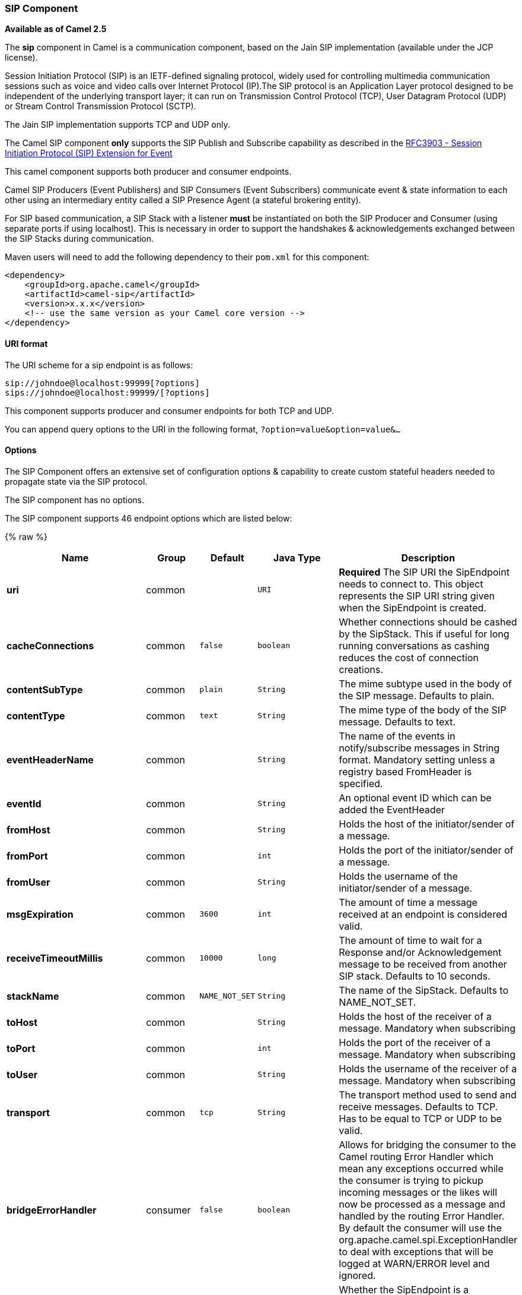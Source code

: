 [[Sip-SIPComponent]]
SIP Component
~~~~~~~~~~~~~

*Available as of Camel 2.5*

The *sip* component in Camel is a communication component, based on the
Jain SIP implementation (available under the JCP license).

Session Initiation Protocol (SIP) is an IETF-defined signaling protocol,
widely used for controlling multimedia communication sessions such as
voice and video calls over Internet Protocol (IP).The SIP protocol is an
Application Layer protocol designed to be independent of the underlying
transport layer; it can run on Transmission Control Protocol (TCP), User
Datagram Protocol (UDP) or Stream Control Transmission Protocol (SCTP).

The Jain SIP implementation supports TCP and UDP only.

The Camel SIP component *only* supports the SIP Publish and Subscribe
capability as described in the
http://www.ietf.org/rfc/rfc3903.txt[RFC3903 - Session Initiation
Protocol (SIP) Extension for Event]

This camel component supports both producer and consumer endpoints.

Camel SIP Producers (Event Publishers) and SIP Consumers (Event
Subscribers) communicate event & state information to each other using
an intermediary entity called a SIP Presence Agent (a stateful brokering
entity).

For SIP based communication, a SIP Stack with a listener *must* be
instantiated on both the SIP Producer and Consumer (using separate ports
if using localhost). This is necessary in order to support the
handshakes & acknowledgements exchanged between the SIP Stacks during
communication.

Maven users will need to add the following dependency to their `pom.xml`
for this component:

[source,xml]
------------------------------------------------------------
<dependency>
    <groupId>org.apache.camel</groupId>
    <artifactId>camel-sip</artifactId>
    <version>x.x.x</version>
    <!-- use the same version as your Camel core version -->
</dependency>
------------------------------------------------------------

[[Sip-URIformat]]
URI format
^^^^^^^^^^

The URI scheme for a sip endpoint is as follows:

[source,java]
-----------------------------------------
sip://johndoe@localhost:99999[?options]
sips://johndoe@localhost:99999/[?options]
-----------------------------------------

This component supports producer and consumer endpoints for both TCP and
UDP.

You can append query options to the URI in the following format,
`?option=value&option=value&...`

[[Sip-Options]]
Options
^^^^^^^

The SIP Component offers an extensive set of configuration options &
capability to create custom stateful headers needed to propagate state
via the SIP protocol.


// component options: START
The SIP component has no options.
// component options: END








// endpoint options: START
The SIP component supports 46 endpoint options which are listed below:

{% raw %}
[width="100%",cols="2s,1,1m,1m,5",options="header"]
|=======================================================================
| Name | Group | Default | Java Type | Description
| uri | common |  | URI | *Required* The SIP URI the SipEndpoint needs to connect to. This object represents the SIP URI string given when the SipEndpoint is created.
| cacheConnections | common | false | boolean | Whether connections should be cashed by the SipStack. This if useful for long running conversations as cashing reduces the cost of connection creations.
| contentSubType | common | plain | String | The mime subtype used in the body of the SIP message. Defaults to plain.
| contentType | common | text | String | The mime type of the body of the SIP message. Defaults to text.
| eventHeaderName | common |  | String | The name of the events in notify/subscribe messages in String format. Mandatory setting unless a registry based FromHeader is specified.
| eventId | common |  | String | An optional event ID which can be added the EventHeader
| fromHost | common |  | String | Holds the host of the initiator/sender of a message.
| fromPort | common |  | int | Holds the port of the initiator/sender of a message.
| fromUser | common |  | String | Holds the username of the initiator/sender of a message.
| msgExpiration | common | 3600 | int | The amount of time a message received at an endpoint is considered valid.
| receiveTimeoutMillis | common | 10000 | long | The amount of time to wait for a Response and/or Acknowledgement message to be received from another SIP stack. Defaults to 10 seconds.
| stackName | common | NAME_NOT_SET | String | The name of the SipStack. Defaults to NAME_NOT_SET.
| toHost | common |  | String | Holds the host of the receiver of a message. Mandatory when subscribing
| toPort | common |  | int | Holds the port of the receiver of a message. Mandatory when subscribing
| toUser | common |  | String | Holds the username of the receiver of a message. Mandatory when subscribing
| transport | common | tcp | String | The transport method used to send and receive messages. Defaults to TCP. Has to be equal to TCP or UDP to be valid.
| bridgeErrorHandler | consumer | false | boolean | Allows for bridging the consumer to the Camel routing Error Handler which mean any exceptions occurred while the consumer is trying to pickup incoming messages or the likes will now be processed as a message and handled by the routing Error Handler. By default the consumer will use the org.apache.camel.spi.ExceptionHandler to deal with exceptions that will be logged at WARN/ERROR level and ignored.
| consumer | consumer | false | boolean | Whether the SipEndpoint is a consuming or producing endpoint. Determines if From headers are used (and thus the Endpoint is consuming because it retrieves from the SIP URI or To headers are used (and thus the Endpoint is producing because it needs to send to the SIP URI.
| presenceAgent | consumer | false | boolean | The Consumer created by the SipEndpoint will be a SipPresenceAgent when true or SipConsumer when false. A SipPresenceAgent is only for testing purposes. If the endpoint is a consumer this should be false.
| subscribing | consumer | false | boolean | Whether the sip consumer will subscribe to the given address or only listen for incoming MESSAGE requests
| exceptionHandler | consumer (advanced) |  | ExceptionHandler | To let the consumer use a custom ExceptionHandler. Notice if the option bridgeErrorHandler is enabled then this options is not in use. By default the consumer will deal with exceptions that will be logged at WARN/ERROR level and ignored.
| addressFactory | advanced |  | AddressFactory | Allows the creation of (SIP) uri's.
| callIdHeader | advanced |  | CallIdHeader | Holds the header which stores the Call-ID. It is used to uniquely identify a message.
| contactHeader | advanced |  | ContactHeader | Holds the header which stores the address of a request originator. The address can then be cashed by the receiver to bypass sip proxies.
| contentTypeHeader | advanced |  | ContentTypeHeader | Holds the header which stores the content type of a message.
| eventHeader | advanced |  | EventHeader | Holds the header which stores the event package a message would like to subscribe to or is being notified of. An event header requires to have an event name and can optionally hold an event id.
| exchangePattern | advanced | InOnly | ExchangePattern | Sets the default exchange pattern when creating an exchange
| expiresHeader | advanced |  | ExpiresHeader | Holds the header which stores the amount of time the request or message-content is valid.
| extensionHeader | advanced |  | ExtensionHeader | Holds the header which stores user specific data.
| fromHeader | advanced |  | FromHeader | Holds the from header which stores the original sender of a message.
| headerFactory | advanced |  | HeaderFactory | Allows the creation of the headers which are placed in the header field at the top of a SIP packet.
| listeningPoint | advanced |  | ListeningPoint | The socket that a SipProvider uses to send and receive SIP messages.
| maxForwardsHeader | advanced |  | MaxForwardsHeader | Holds the header which stores how many times a message can (still) be forwarded.
| maxMessageSize | advanced | 1048576 | int | The maximum size of a message in bytes. Defaults to 1048576 B roughly 1.05 MB.
| messageFactory | advanced |  | MessageFactory | Allows the creation of SIP request and response messages.
| sipFactory | advanced |  | SipFactory | Singleton factory for obtaining for the AddressFactory HeaderFactory MessageFactory and SipStack.
| sipStack | advanced |  | SipStack | Allows the creation of SipProviders and SipListeners.
| sipUri | advanced |  | SipURI | The SIP URI the SipEndpoint needs to connect to. This object represents the SIP uri string given when the SipEndpoint is created. This object gets created through the normal URI object.
| synchronous | advanced | false | boolean | Sets whether synchronous processing should be strictly used or Camel is allowed to use asynchronous processing (if supported).
| toHeader | advanced |  | ToHeader | Holds the to header which stores the original retriever of a message.
| viaHeaders | advanced |  | List | Holds the Header which stores all proxies which forwarded a message from the sender to the receiver.
| implementationDebugLogFile | logging |  | String | Name of client debug log file to use for logging.
| implementationServerLogFile | logging |  | String | Name of server log file to use for logging.
| implementationTraceLevel | logging | 0 | String | Logging level for tracing. Defaults to 0.
| maxForwards | proxy | 70 | int | The amount of times a SIP message is allowed to be forwarded. Defaults to 70.
| useRouterForAllUris | proxy | false | boolean | Determines whether requests are send via proxies.
|=======================================================================
{% endraw %}
// endpoint options: END

[[Sip-SendingMessagestofromaSIPendpoint]]
Sending Messages to/from a SIP endpoint
^^^^^^^^^^^^^^^^^^^^^^^^^^^^^^^^^^^^^^^


[[Sip-CreatingaCamelSIPPublisher]]
Creating a Camel SIP Publisher
++++++++++++++++++++++++++++++

In the example below, a SIP Publisher is created to send SIP Event
publications to  +
 a user "agent@localhost:5152". This is the address of the SIP Presence
Agent which acts as a broker between the SIP Publisher and Subscriber

* using a SIP Stack named client
* using a registry based eventHeader called evtHdrName
* using a registry based eventId called evtId
* from a SIP Stack with Listener set up as user2@localhost:3534
* The Event being published is EVENT_A
* A Mandatory Header called REQUEST_METHOD is set to Request.Publish
thereby setting up the endpoint as a Event publisher"

[source,java]
----------------------------------------------------------------------------------------------------------------------------------------------
producerTemplate.sendBodyAndHeader(  
    "sip://agent@localhost:5152?stackName=client&eventHeaderName=evtHdrName&eventId=evtid&fromUser=user2&fromHost=localhost&fromPort=3534",   
    "EVENT_A",  
    "REQUEST_METHOD",   
    Request.PUBLISH);  
----------------------------------------------------------------------------------------------------------------------------------------------

[[Sip-CreatingaCamelSIPSubscriber]]
Creating a Camel SIP Subscriber
+++++++++++++++++++++++++++++++

In the example below, a SIP Subscriber is created to receive SIP Event
publications sent to  +
 a user "johndoe@localhost:5154"

* using a SIP Stack named Subscriber
* registering with a Presence Agent user called agent@localhost:5152
* using a registry based eventHeader called evtHdrName. The evtHdrName
contains the Event which is se to "Event_A"
* using a registry based eventId called evtId
* setting subscribing to true

[source,java]
----------------------------------------------------------------------------------------------------------------------------------------------------------
 @Override
    protected RouteBuilder createRouteBuilder() throws Exception {
        return new RouteBuilder() {
            @Override
            public void configure() throws Exception {
                // Create PresenceAgent
                from("sip://agent@localhost:5252?stackName=PresenceAgent&presenceAgent=true&eventHeaderName=evtHdrName&eventId=evtid")
                    .to("mock:neverland");

                from("sip://johndoe@localhost:5254?stackName=Subscriber&subscribing=true&toUser=agent&toHost=localhost&toPort=5252&eventHeaderName=evtHdrName&eventId=evtid")
                    .to("log:ReceivedEvent")
                    .to("mock:notification");
            }
        };
    }
----------------------------------------------------------------------------------------------------------------------------------------------------------

*The Camel SIP component also ships with a Presence Agent that is meant
to be used for Testing and Demo purposes only.* An example of
instantiating a Presence Agent is given above.

Note that the Presence Agent is set up as a user agent@localhost:5152
and is capable of communicating with both Publisher as well as
Subscriber. It has a separate SIP stackName distinct from Publisher as
well as Subscriber. While it is set up as a Camel Consumer, it does not
actually send any messages along the route to the endpoint
"mock:neverland".

[[Sip-SendingMessagesWithProducer]]
Sending messages to a sip uri
++++++++++++++++++++++++++++++
In the example below, a SIP producer is created to send messages from an activeMQ queue to a given SIP uri:
[source,java]
----------------------------------------------------------------------------------------------------------------------------------------------------------

String sendingSipURI =
                "sip://listener@localhost:5156"+
                "?stackName=Retriever" +
                "&fromUser=sending" +
                "&fromHost=" + localhost +
                "&fromPort=5155" +
                "&eventHeaderName=sendingFromQueue" +
                "&eventId=sourceJSMqueue";

Processor headerAdder = new Processor()
        {
            @Override
            public void process(Exchange exchange) throws Exception
            {
                exchange.getIn().setHeader("REQUEST_METHOD", Request.MESSAGE);
            }
        };

        from("activemq:sip-messages")
                .process(headerAdder).to(sendingSipURI);  //send message to given SIP uri
----------------------------------------------------------------------------------------------------------------------------------------------------------

The sip URI takes the address it needs to send the message to, along with the sip stackname, the address it uses to
send the messages, and an eventHeader and ID.

The processor is necessary to give the appropriate SIP method to the producer.

[[Sip-RetrievingMessagesWithConsumer]]
retrieving SIP messages
++++++++++++++++++++++++++++++

In the sample below, a SIP consumer processes messages send to listener@localhost:5154
and puts them into a activeMQ queue as well as logging them.

[source,java]
----------------------------------------------------------------------------------------------------------------------------------------------------------
from("sip://listener@localhost:5154?stackName=Listener&eventHeaderName=retrievedFromSIP&eventId=SIP")
        .to("log:ReceivedMessage")
        .to(""activemq:sip-messages"");
----------------------------------------------------------------------------------------------------------------------------------------------------------